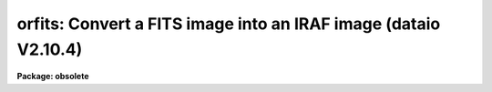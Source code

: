 .. _orfits:

orfits: Convert a FITS image into an IRAF image (dataio V2.10.4)
================================================================

**Package: obsolete**

.. raw:: html

  </tr></table><p>
  <h3>Name</h3>
  <!-- BeginSection: 'NAME' -->
  <p>
  orfits -- convert FITS data files to IRAF image files
  </p>
  <!-- EndSection:   'NAME' -->
  <h3>Usage</h3>
  <!-- BeginSection: 'USAGE' -->
  <p>
  orfits fits_file file_list iraf_file
  </p>
  <!-- EndSection:   'USAGE' -->
  <h3>Parameters</h3>
  <!-- BeginSection: 'PARAMETERS' -->
  <dl>
  <dt><b>fits_file</b></dt>
  <!-- Sec='PARAMETERS' Level=0 Label='fits_file' Line='fits_file' -->
  <dd>The FITS data source.  This is either a template describing a list of disk files
  or a tape file
  specification of the form mt*[n], where mt indicates a mag tape device,
  * represents a density, and [n] is the tape file number.
  If the tape file number n is specified then only that file
  is converted.  If the general tape device name is given, i.e. mta, mtb800, etc,
  then the files specified by the file_list parameter will be read from the tape.
  </dd>
  </dl>
  <dl>
  <dt><b>file_list</b></dt>
  <!-- Sec='PARAMETERS' Level=0 Label='file_list' Line='file_list' -->
  <dd>The files to be read from a tape are specified by the file_list string.  The
  string can consist of any sequence of file numbers separated by
  at least one of comma, or dash.
  A dash specifies a range of files.  For example the string
  	<tt>"1,2,3-5,8-6"</tt>
  will convert the files 1 through 8.
  </dd>
  </dl>
  <dl>
  <dt><b>iraf_file</b></dt>
  <!-- Sec='PARAMETERS' Level=0 Label='iraf_file' Line='iraf_file' -->
  <dd>The IRAF file which will receive the FITS data if the make_image parameter
  switch is set.  Iraf_file can be a template of output image names or
  a root output image name. In the former case one output image name
  must be specified for every input file. In the latter case iraf_file is
  a root output image name to which the input file sequence number or tape
  file number is appended if the number of input files &gt; 1. For example
  reading files 1 and 3 from a FITS tape with a value of iraf_file of <tt>"data"</tt>
  will produce the files data0001 and data0003, whereas reading the same
  two files with a value of iraf_file of <tt>"data1,data2"</tt> will produce the files
  data1 and data2.
  </dd>
  </dl>
  <dl>
  <dt><b>make_image = yes</b></dt>
  <!-- Sec='PARAMETERS' Level=0 Label='make_image' Line='make_image = yes' -->
  <dd>This switch determines whether FITS image data is converted to an IRAF image
  file.  This switch is set to no to obtain just header information with the
  long_header or short_header switches.
  </dd>
  </dl>
  <dl>
  <dt><b>long_header = no</b></dt>
  <!-- Sec='PARAMETERS' Level=0 Label='long_header' Line='long_header = no' -->
  <dd>If this switch is set the full FITS header is printed on the standard output.
  </dd>
  </dl>
  <dl>
  <dt><b>short_header = yes</b></dt>
  <!-- Sec='PARAMETERS' Level=0 Label='short_header' Line='short_header = yes' -->
  <dd>If this switch is set only the output filename,
  the title string, and the image dimensions are printed.
  </dd>
  </dl>
  <dl>
  <dt><b>datatype</b></dt>
  <!-- Sec='PARAMETERS' Level=0 Label='datatype' Line='datatype' -->
  <dd>The IRAF image file may be of a different data type than the FITS image data.
  The data type may be specified as s for short, u for unsigned short,
  i for integer, l for long,
  r for real, and d for double.  The user must beware of truncation problems if an
  inappropriate data type is specified.  If an incorrect data_type or a
  null string is given for this parameter then a default data type is used
  which is the appropriate minimum size for the input pixel values.
  If the bscale and bzero parameters in the FITS header are undefined or equal to 
  1.0 and 0.0 respectively, orfits
  selects datatype s or l depending on bitpix. If bscale and bzero are set to
  other than 1.0 and 0.0, orfits selects datatype r.
  </dd>
  </dl>
  <dl>
  <dt><b>blank = 0.</b></dt>
  <!-- Sec='PARAMETERS' Level=0 Label='blank' Line='blank = 0.' -->
  <dd>The IRAF image value of a blank pixel.
  </dd>
  </dl>
  <dl>
  <dt><b>scale = yes</b></dt>
  <!-- Sec='PARAMETERS' Level=0 Label='scale' Line='scale = yes' -->
  <dd>If scale equals no the integers are read directly off the tape.
  Otherwise ORFITS checks the values of bscale and bzero. If these numbers
  are not 1. and 0. respectively, ORFITS scales the data before output.
  </dd>
  </dl>
  <dl>
  <dt><b>oldirafname = no</b></dt>
  <!-- Sec='PARAMETERS' Level=0 Label='oldirafname' Line='oldirafname = no' -->
  <dd>If the oldirafname switch is set ORFITS will attempt to restore the image to
  disk with the filename defined by the IRAFNAME parameter in the FITS header.
  </dd>
  </dl>
  <dl>
  <dt><b>offset = 0</b></dt>
  <!-- Sec='PARAMETERS' Level=0 Label='offset' Line='offset = 0' -->
  <dd>Offset is an integer parameter specifying the offset to the current tape file
  number. For example if offset = 100, iraf_file = <tt>"fits"</tt> and file_list = <tt>"1-3"</tt>
  then the output file names will be <tt>"fits0101"</tt>, <tt>"fits0102"</tt> and <tt>"fits0103"</tt>
  respectively rather than <tt>"fits0001"</tt>, <tt>"fits0002"</tt> and <tt>"fits0003"</tt>.
  </dd>
  </dl>
  <!-- EndSection:   'PARAMETERS' -->
  <h3>Description</h3>
  <!-- BeginSection: 'DESCRIPTION' -->
  <p>
  FITS data is read from the specified source; either disk or
  magnetic tape.  The FITS header may optionally be printed on the standard
  output as either a full listing or a short description.
  The FITS long blocks option is supported. 
  At present non-standard FITS files (SIMPLE = F) and files containing
  group data are skipped and a warning message is issued.
  A warning message will be issued if the default user area allocated in
  memory is too small
  to hold all the FITS parameter cards being read in by ORFITS.
  Since the default user area is 8000
  characters and a single card image is 81 characters long, the normal
  user area will hold 98 complete card images. ORFITS will not permit
  partial cards to be written. The user can override the default user area
  length by setting the environment variable min_lenuserarea (see example
  below).
  </p>
  <!-- EndSection:   'DESCRIPTION' -->
  <h3>Examples</h3>
  <!-- BeginSection: 'EXAMPLES' -->
  <p>
  1. Convert a set of FITS files on tape to a set of IRAF image files, allowing
  orfits to select the output datatype. Blanks are set to zero.
  </p>
  <pre>
  	cl&gt; orfits mtb1600 1-999 images
  </pre>
  <p>
  2. Convert a list of FITS files on disk to a set of IRAF images. In the first
  case the files specified by fits* are written to the images images0001,
  images0002, etc. In the second case the fits disk files listed one per
  line in the text file fitslist are written to the output images listed
  one per line in the file imlist.
  </p>
  <pre>
  	cl&gt; orfits fits* * images
  
  	cl. orfits @fitslist * @imlist
  </pre>
  <p>
  3. List the contents of a FITS tape on the standard output without creating
  any image files.
  </p>
  <pre>
  	cl&gt; orfits mtb1600 1-999 images ma-
  </pre>
  <p>
  4. Convert FITS files directly to IRAF images without scaling.
  </p>
  <pre>
  	cl&gt; orfits mtb1600 1-999 images scal-
  </pre>
  <p>
  5. Convert the first three FITS files on tape to IRAF files setting blanks
  to -1.
  </p>
  <pre>
  	cl&gt; orfits mta 1-3 images blan=-1
  </pre>
  <p>
  6. Read in a FITS file with a header roughly twice the usual IRAF length
  of 8000 characters.
  </p>
  <pre>
  	cl&gt; set min_lenuserarea = 16300
  	cl&gt; orfits mta 1 images
  </pre>
  <p>
  7. Read a FITS tape with 5 normal fits records (2880 bytes) to a tape record.
  Notice that no extra parameters are needed.
  </p>
  <pre>
  	cl&gt; orfits mta 1-3 fits
  </pre>
  <!-- EndSection:   'EXAMPLES' -->
  <h3>Bugs</h3>
  <!-- BeginSection: 'BUGS' -->
  <p>
  Blank pixels are counted and set to a user determined value,  but not flagged
  in the image header.
  </p>
  <!-- EndSection:   'BUGS' -->
  <h3>See also</h3>
  <!-- BeginSection: 'SEE ALSO' -->
  <p>
  owfits, reblock, t2d
  </p>
  
  <!-- EndSection:    'SEE ALSO' -->
  
  <!-- Contents: 'NAME' 'USAGE' 'PARAMETERS' 'DESCRIPTION' 'EXAMPLES' 'BUGS' 'SEE ALSO'  -->
  

